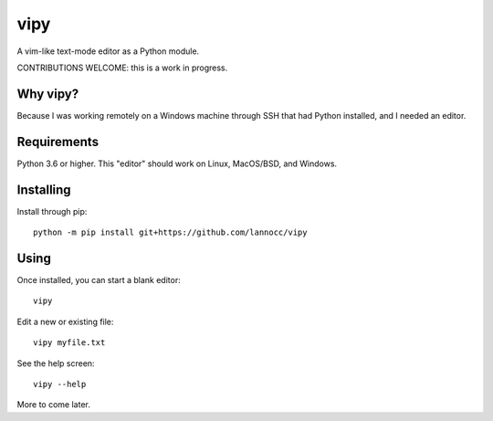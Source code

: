 ====
vipy
====

A vim-like text-mode editor as a Python module.

CONTRIBUTIONS WELCOME: this is a work in progress.


Why vipy?
---------

Because I was working remotely on a Windows machine through SSH that had Python installed, and I needed an editor.


Requirements
------------

Python 3.6 or higher. This "editor" should work on Linux, MacOS/BSD, and Windows.


Installing
----------

Install through pip::

    python -m pip install git+https://github.com/lannocc/vipy


Using
-----

Once installed, you can start a blank editor::

    vipy

Edit a new or existing file::

    vipy myfile.txt

See the help screen::

    vipy --help


More to come later.

